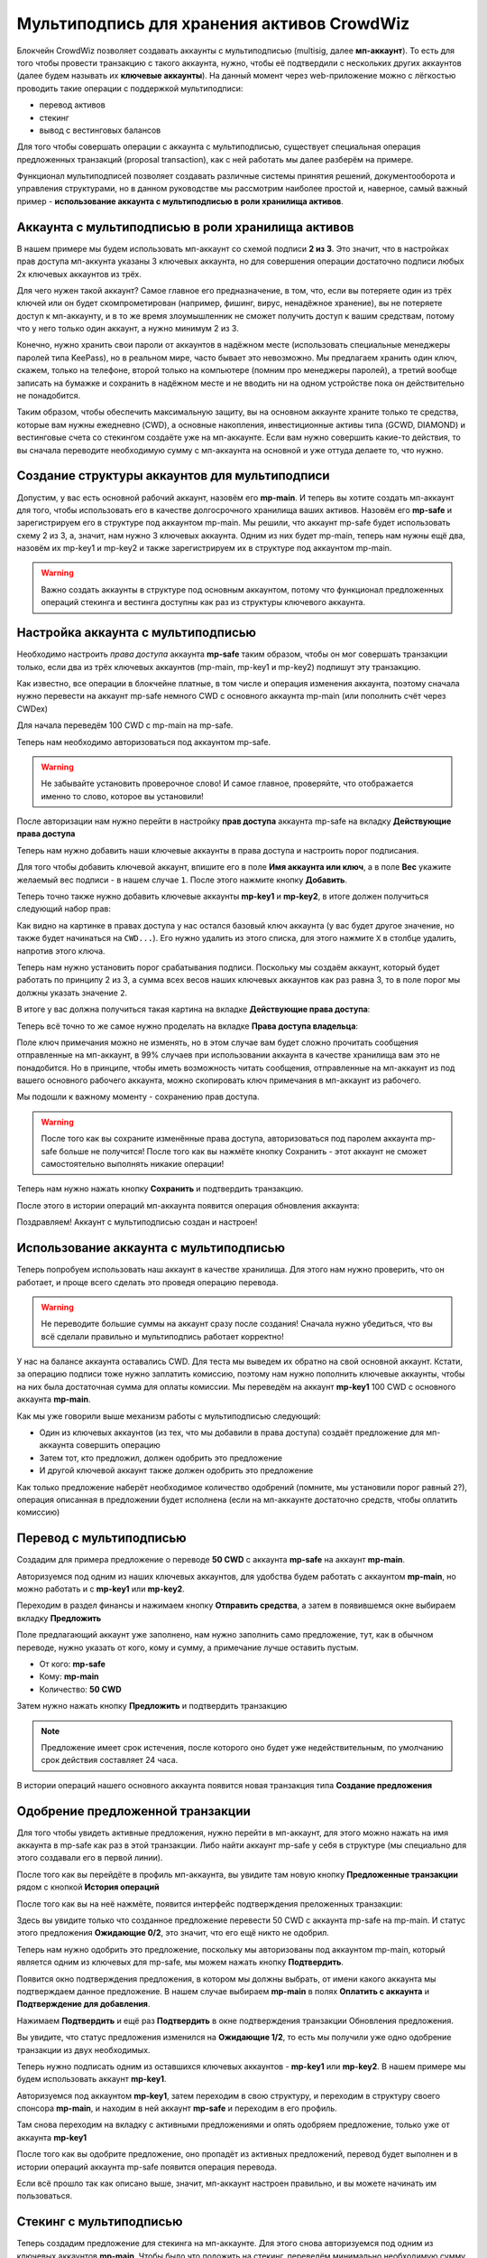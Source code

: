 ===========================================
Мультиподпись для хранения активов CrowdWiz
===========================================

Блокчейн CrowdWiz позволяет создавать аккаунты с мультиподписью (multisig, далее **мп-аккаунт**). 
То есть для того чтобы провести транзакцию с такого аккаунта, нужно, чтобы её подтвердили с нескольких других
аккаунтов (далее будем называть их **ключевые аккаунты**).
На данный момент через web-приложение можно с лёгкостью проводить такие операции с поддержкой мультиподписи:

* перевод активов
* стекинг
* вывод с вестинговых балансов

Для того чтобы совершать операции с аккаунта с мультиподписью, существует специальная операция предложенных
транзакций (proposal transaction), как с ней работать мы далее разберём на примере.

Функционал мультиподписей позволяет создавать различные системы принятия решений, документооборота и управления
структурами, но в данном руководстве мы рассмотрим наиболее простой и, наверное,
самый важный пример - **использование аккаунта с мультиподписью в роли хранилища активов**.

Аккаунта с мультиподписью в роли хранилища активов
--------------------------------------------------

В нашем примере мы будем использовать мп-аккаунт со схемой подписи **2 из 3**.
Это значит, что в настройках прав доступа мп-аккунта указаны 3 ключевых аккаунта, но для совершения операции
достаточно подписи любых 2х ключевых аккаунтов из трёх.

Для чего нужен такой аккаунт? Самое главное его предназначение, в том, что, если вы потеряете один из трёх ключей или 
он будет скомпрометирован (например, фишинг, вирус, ненадёжное хранение), вы не потеряете доступ к мп-аккаунту, и в то же время
злоумышленник не сможет получить доступ к вашим средствам, потому что у него только один аккаунт, а нужно минимум 2 из 3.

Конечно, нужно хранить свои пароли от аккаунтов в надёжном месте (использовать специальные менеджеры паролей типа KeePass),
но в реальном мире, часто бывает это невозможно.
Мы предлагаем хранить один ключ, скажем, только на телефоне, второй только на компьютере (помним про менеджеры паролей),
а третий вообще записать на бумажке и сохранить в надёжном месте и не вводить ни на одном устройстве пока он действительно не понадобится.

Таким образом, чтобы обеспечить максимальную защиту, вы на основном аккаунте храните только те средства, которые вам нужны ежедневно (CWD),
а основные накопления, инвестиционные активы типа (GCWD, DIAMOND) и вестинговые счета со стекингом создаёте уже на мп-аккаунте.
Если вам нужно совершить какие-то действия, то вы сначала переводите необходимую сумму с мп-аккаунта на основной и уже оттуда делаете то, что нужно.

Создание структуры аккаунтов для мультиподписи
----------------------------------------------

Допустим, у вас есть основной рабочий аккаунт, назовём его **mp-main**. И теперь вы хотите создать мп-аккаунт для того,
чтобы использовать его в качестве долгосрочного хранилища ваших активов. Назовём его **mp-safe** и зарегистрируем его
в структуре под аккаунтом mp-main. Мы решили, что аккаунт mp-safe будет использовать схему 2 из 3, а, значит, нам 
нужно 3 ключевых аккаунта. Одним из них будет mp-main, теперь нам нужны ещё два, назовём их mp-key1 и mp-key2 и также
зарегистрируем их в структуре под аккаунтом mp-main.

.. image:: img/01_register_accounts.png
	:align: center
	:alt: img 01 register accounts

.. warning:: Важно создать аккаунты в структуре под основным аккаунтом, потому что функционал предложенных операций стекинга и вестинга доступны как раз из структуры ключевого аккаунта.

Настройка аккаунта с мультиподписью
-----------------------------------
Необходимо настроить *права доступа* аккаунта **mp-safe** таким образом, чтобы он мог совершать транзакции только, если два из трёх ключевых аккаунтов (mp-main, mp-key1 и mp-key2) подпишут эту транзакцию.

Как известно, все операции в блокчейне платные, в том числе и операция изменения аккаунта, поэтому сначала нужно перевести на аккаунт mp-safe немного CWD с основного аккаунта mp-main (или пополнить счёт через CWDex)

Для начала переведём 100 CWD c mp-main на mp-safe.

.. image:: img/03_transfer_to_mp_safe.png
	:align: center
	:alt: img 03 transfer to mp-safe

Теперь нам необходимо авторизоваться под аккаунтом mp-safe.

.. image:: img/02_login_window.png
	:align: center
	:alt: img 02 login window

.. warning:: Не забывайте установить проверочное слово! И самое главное, проверяйте, что отображается именно то слово, которое вы установили!

После авторизации нам нужно перейти в настройку **прав доступа** аккаунта mp-safe на вкладку **Действующие права доступа**

.. image:: img/04_permissions.png
	:align: center
	:alt: img 04 permissions

Теперь нам нужно добавить наши ключевые аккаунты в права доступа и настроить порог подписания.

Для того чтобы добавить ключевой аккаунт, впишите его в поле **Имя аккаунта или ключ**, а в поле **Вес** укажите желаемый вес подписи - в нашем случае ``1``. После этого нажмите кнопку **Добавить**.

.. image:: img/05_add_main.png
	:align: center
	:alt: img 05 add main

Теперь точно также нужно добавить ключевые аккаунты **mp-key1** и **mp-key2**, в итоге должен получиться следующий набор прав:

.. image:: img/06_pre_permissions.png
	:align: center
	:alt: 06 pre permissions

Как видно на картинке в правах доступа у нас остался базовый ключ аккаунта (у вас будет другое значение, но также будет начинаться на ``CWD...``).
Его нужно удалить из этого списка, для этого нажмите ``X`` в столбце удалить, напротив этого ключа.

Теперь нам нужно установить порог срабатывания подписи. Поскольку мы создаём аккаунт, который будет работать по принципу 2 из 3, а сумма всех весов наших ключевых аккаунтов как раз равна 3, то в поле порог мы должны указать значение ``2``.

В итоге у вас должна получиться такая картина на вкладке **Действующие права доступа**:

.. image:: img/07_active_permissions.png
	:align: center
	:alt: 07 active permissions

Теперь всё точно то же самое нужно проделать на вкладке **Права доступа владельца**:

.. image:: img/08_owner_permissions.png
	:align: center
	:alt: 08 owner permissions

Поле ключ примечания можно не изменять, но в этом случае вам будет сложно прочитать сообщения отправленные на мп-аккаунт, в 99% случаев при использовании аккаунта в качестве хранилища вам это не понадобится. Но в принципе, чтобы иметь возможность читать сообщения, отправленные на мп-аккаунт из под вашего основного рабочего аккаунта, можно скопировать ключ примечания в мп-аккаунт из рабочего.

Мы подошли к важному моменту - сохранению прав доступа.

.. warning:: После того как вы сохраните изменённые права доступа, авторизоваться под паролем аккаунта mp-safe больше не получится! После того как вы нажмёте кнопку Сохранить - этот аккаунт не сможет самостоятельно выполнять никакие операции!

Теперь нам нужно нажать кнопку **Сохранить** и подтвердить транзакцию.

.. image:: img/09_confirm_transaction.png
	:align: center
	:alt: 09 confirm transaction

После этого в истории операций мп-аккаунта появится операция обновления аккаунта:

.. image:: img/10_confitmation_in_history.png
	:align: center
	:alt: 10 confitmation in history

Поздравляем! Аккаунт с мультиподписью создан и настроен!

Использование аккаунта с мультиподписью
---------------------------------------

Теперь попробуем использовать наш аккаунт в качестве хранилища. Для этого нам нужно проверить, что он работает, и проще всего сделать это проведя операцию перевода.

.. warning:: Не переводите большие суммы на аккаунт сразу после создания! Сначала нужно убедиться, что вы всё сделали правильно и мультиподпись работает корректно!

У нас на балансе аккаунта оставались CWD. Для теста мы выведем их обратно на свой основной аккаунт. Кстати, за операцию подписи тоже нужно заплатить комиссию,
поэтому нам нужно пополнить ключевые аккаунты, чтобы на них была достаточная сумма для оплаты комиссии. Мы переведём на аккаунт **mp-key1** 100 CWD с основного аккаунта **mp-main**.

Как мы уже говорили выше механизм работы с мультиподписью следующий:

* Один из ключевых аккаунтов (из тех, что мы добавили в права доступа) создаёт предложение для мп-аккаунта совершить операцию
* Затем тот, кто предложил, должен одобрить это предложение
* И другой ключевой аккаунт также должен одобрить это предложение

Как только предложение наберёт необходимое количество одобрений (помните, мы установили порог равный ``2``?), операция описанная в предложении будет исполнена (если на мп-аккаунте достаточно средств, чтобы оплатить комиссию)

Перевод с мультиподписью
------------------------

Создадим для примера предложение о переводе **50 CWD** с аккаунта **mp-safe** на аккаунт **mp-main**. 

Авторизуемся под одним из наших ключевых аккаунтов, для удобства будем работать с аккаунтом **mp-main**, но можно работать и с **mp-key1** или **mp-key2**.

Переходим в раздел финансы и нажимаем кнопку **Отправить средства**, а затем в появившемся окне выбираем вкладку **Предложить**

.. image:: img/11_propose_transfer.png
	:align: center
	:alt: 11 propose transfer

Поле предлагающий аккаунт уже заполнено, нам нужно заполнить само предложение, тут, как в обычном переводе, нужно указать от кого, кому и сумму, а примечание лучше оставить пустым.

* От кого: **mp-safe**
* Кому: **mp-main**
* Количество: **50 CWD**

Затем нужно нажать кнопку **Предложить** и подтвердить транзакцию

.. image:: img/12_confirm_propose_transfer.png
	:align: center
	:alt: 12 confirm propose transfer

.. note:: Предложение имеет срок истечения, после которого оно будет уже недействительным, по умолчанию срок действия составляет 24 часа.

В истории операций нашего основного аккаунта появится новая транзакция типа **Создание предложения**

.. image:: img/13_history_propose_transfer.png
	:align: center
	:alt: 13 history propose transfer

Одобрение предложенной транзакции
---------------------------------

Для того чтобы увидеть активные предложения, нужно перейти в мп-аккаунт, для этого можно нажать на имя аккаунта в mp-safe как раз в этой транзакции. Либо найти аккаунт mp-safe у себя в структуре (мы специально для этого создавали его в первой линии).

После того как вы перейдёте в профиль мп-аккаунта, вы увидите там новую кнопку **Предложенные транзакции** рядом с кнопкой **История операций**

.. image:: img/14_show_proposal.png
	:align: center
	:alt: 14 show proposal

После того как вы на неё нажмёте, появится интерфейс подтверждения преложенных транзакции:

.. image:: img/15_active_proposals.png
	:align: center
	:alt: 15 active proposals

Здесь вы увидите только что созданное предложение перевести 50 CWD с аккаунта mp-safe на mp-main. 
И статус этого предложения **Ожидающие 0/2**, это значит, что его ещё никто не одобрил.

Теперь нам нужно одобрить это предложение, поскольку мы авторизованы под аккаунтом mp-main, который является одним из ключевых для mp-safe, мы можем нажать кнопку **Подтвердить**.

Появится окно подтверждения предложения, в котором мы должны выбрать, от имени какого аккаунта мы подтверждаем данное предложение. В нашем случае выбираем **mp-main** в полях **Оплатить с аккаунта** и **Подтверждение для добавления**.

.. image:: img/16_approve_proposal_main.png
	:align: center
	:alt: 16 approve proposal main

Нажимаем **Подтвердить** и ещё раз **Подтвердить** в окне подтверждения транзакции Обновления предложения.

.. image:: img/17_approval_confirmation_main.png
	:align: center
	:alt: 17 approval confirmation main

Вы увидите, что статус предложения изменился на **Ожидающие 1/2**, то есть мы получили уже одно одобрение транзакции из двух необходимых.

.. image:: img/18_approval_status_main.png
	:align: center
	:alt: 18 approval status main

Теперь нужно подписать одним из оставшихся ключевых аккаунтов - **mp-key1** или **mp-key2**. В нашем примере мы будем использовать аккаунт **mp-key1**.

Авторизуемся под аккаунтом **mp-key1**, затем переходим в свою структуру, и переходим в структуру своего спонсора **mp-main**, и находим в ней аккаунт **mp-safe** и переходим в его профиль.

.. image:: img/19_main_structure.png
	:align: center
	:alt: 19 main structure

Там снова переходим на вкладку с активными предложениями и опять одобряем предложение, только уже от аккаунта **mp-key1** 

.. image:: img/20_approve_proposal_key1.png
	:align: center
	:alt: 20 approve proposal key1

После того как вы одобрите предложение, оно пропадёт из активных предложений, перевод будет выполнен и в истории операций аккаунта mp-safe появится операция перевода.

.. image:: img/21_approved_transfer.png
	:align: center
	:alt: 21 approved transfer


Если всё прошло так как описано выше, значит, мп-аккаунт настроен правильно, и вы можете начинать им пользоваться.

Стекинг с мультиподписью
------------------------

Теперь создадим предложение для стекинга на мп-аккаунте. Для этого снова авторизуемся под одним 
из ключевых аккаунтов **mp-main**.
Чтобы было что положить на стекинг, переведём минимально необходимую сумму для стекинга (250 CWD) и
комиссию за операцию стекинга (20 CWD), 270 CWD с аккаунта mp-main на аккаунт mp-safe.
Перевод на мп-аккаунт ничем не отличается от перевода на любой другой аккаунт, так что
его мы подробно рассматривать не будем.

Для того чтобы было удобнее находить наш мп-аккаунт, мы создали его в первой линии нашего основного аккаунта,
поэтому переходим в структуру, находим там наш мп-аккаунт и переходим в его структуру.

.. image:: img/22_mp_safe_structure.png
	:align: center
	:alt: 22 mp safe structure

Поскольку это мп-аккаунт, а аккаунт mp-main, под которым мы в данный момент авторизованы, один из его ключевых аккаунтов,
вы увидите две дополнительные кнопки - **Предложить стекинг** и **Предложить вестинг**. 

Нажимаем кнопку **Предложить стекинг** и попадаем на привычную страницу стекинга, однако обратите внимание на то,
что доступный баланс - это баланс нашего мп-аккаунта и вместо кнопки Отправить теперь кнопка **Предложить**.

.. image:: img/23_mp_safe_staking.png
	:align: center
	:alt: 23 mp safe staking

Выбираем параметры стекинга и желаемую сумму (в нашем случае на 3 месяца, 250 CWD) и нажимаем кнопку **Предложить**. 
Затем нужно подтвердить транзакцию создания предложения.

.. image:: img/24_create_staking_proposal.png
	:align: center
	:alt: 24 create staking proposal

После того как вы подтвердите создание предложения, эта операция появится в истории операций аккаунта mp-main, а предложение появится в активных предложениях аккаунта mp-safe.

.. image:: img/25_create_staking_history.png
	:align: center
	:alt: 25 create staking history

Теперь остаётся только одобрить наше новое предложение, процедура подтверждения идентична той, что описана в разделе **Одобрение предложенной транзакции**

Вестинг с мультиподписью
------------------------

Осталось рассмотреть последнюю доступную на данный момент операцию - вывод активов с вестингового баланса.
Для этого точно также как и в предыдущих двух случаях нужно создать предложение и одобрить его.

Находим в своей структуре мп-аккаунт (по аналогии с тем, что мы делали в разделе Стекинг с мультиподписью), и нажимаем кнопку **Предложить вестинг**.

После этого вы попадаете на страницу **Мой контракт** мп-аккаунта. 

.. image:: img/26_propose_vesting.png
	:align: center
	:alt: 26 propose vesting

Выбираете нужный вестинговый баланс и нажимаете кнопку **Востребовать сейчас**

Затем подтверждаете создание предложения

.. image:: img/27_propose_vesting_confirm.png
	:align: center
	:alt: 27 propose vesting confirm

После того как вы подтвердите создание предложения, эта операция появится в истории операций аккаунта mp-main, а предложение появится в активных предложениях аккаунта mp-safe.

.. image:: img/28_vesting_history.png
	:align: center
	:alt: 28 vesting history

Теперь остаётся только одобрить наше новое предложение, процедура подтверждения идентична той, что описана в разделе **Одобрение предложенной транзакции**

Заключение
----------

Мы рассмотрели основные операции, которые позволяют повысить защищённость ваших активов, однако у мультиподписей гораздо более широкое применение, например, вы можете делать коллективные вклады и гибко настраивать систему утверждения решений.
